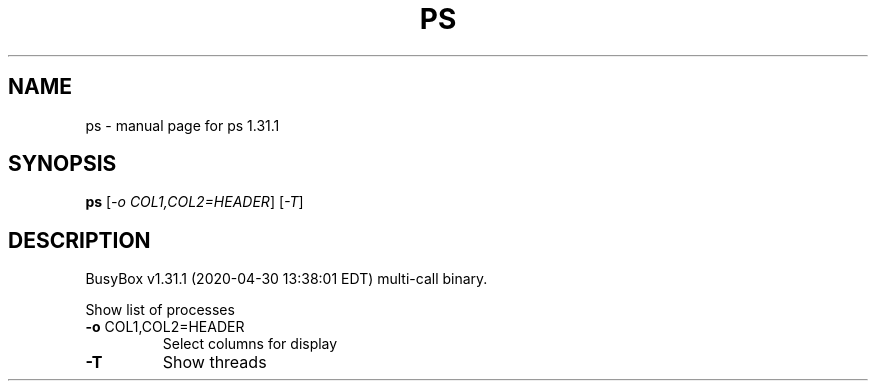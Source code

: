 .\" DO NOT MODIFY THIS FILE!  It was generated by help2man 1.47.8.
.TH PS "1" "April 2020" "Fidelix 1.0" "User Commands"
.SH NAME
ps \- manual page for ps 1.31.1
.SH SYNOPSIS
.B ps
[\fI\,-o COL1,COL2=HEADER\/\fR] [\fI\,-T\/\fR]
.SH DESCRIPTION
BusyBox v1.31.1 (2020\-04\-30 13:38:01 EDT) multi\-call binary.
.PP
Show list of processes
.TP
\fB\-o\fR COL1,COL2=HEADER
Select columns for display
.TP
\fB\-T\fR
Show threads
